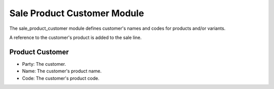 Sale Product Customer Module
############################

The sale_product_customer module defines customer's names and
codes for products and/or variants.

A reference to the customer's product is added to the sale line.

Product Customer
****************

- Party: The customer.
- Name: The customer's product name.
- Code: The customer's product code.
